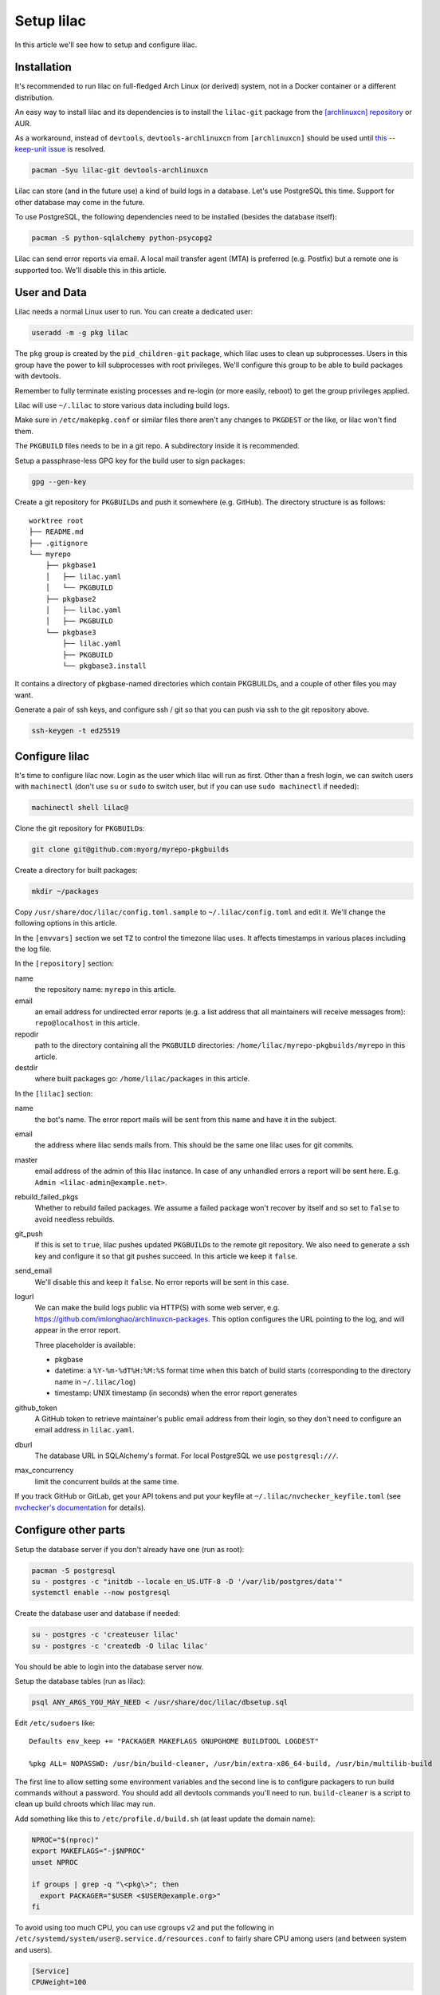 Setup lilac
===========

In this article we'll see how to setup and configure lilac.

Installation
------------

It's recommended to run lilac on full-fledged Arch Linux (or derived) system, not in a Docker container or a different distribution.

An easy way to install lilac and its dependencies is to install the ``lilac-git`` package from the `[archlinuxcn] repository <https://wiki.archlinux.org/title/Unofficial_user_repositories#archlinuxcn>`_ or AUR.

As a workaround, instead of ``devtools``, ``devtools-archlinuxcn`` from ``[archlinuxcn]`` should be used until `this --keep-unit issue <https://gitlab.archlinux.org/archlinux/devtools/-/merge_requests/197>`_ is resolved.

.. code-block:: sh

  pacman -Syu lilac-git devtools-archlinuxcn

Lilac can store (and in the future use) a kind of build logs in a database. Let's use PostgreSQL this time. Support for other database may come in the future.

To use PostgreSQL, the following dependencies need to be installed (besides the database itself):

.. code-block:: sh

  pacman -S python-sqlalchemy python-psycopg2

Lilac can send error reports via email. A local mail transfer agent (MTA) is preferred (e.g. Postfix) but a remote one is supported too. We'll disable this in this article.

User and Data
-------------

Lilac needs a normal Linux user to run. You can create a dedicated user:

.. code-block:: sh

  useradd -m -g pkg lilac

The ``pkg`` group is created by the ``pid_children-git`` package, which lilac uses to clean up subprocesses. Users in this group have the power to kill subprocesses with root privileges. We'll configure this group to be able to build packages with devtools.

Remember to fully terminate existing processes and re-login (or more easily, reboot) to get the group privileges applied.

Lilac will use ``~/.lilac`` to store various data including build logs.

Make sure in ``/etc/makepkg.conf`` or similar files there aren't any changes to ``PKGDEST`` or the like, or lilac won't find them.

The ``PKGBUILD`` files needs to be in a git repo. A subdirectory inside it is recommended.

Setup a passphrase-less GPG key for the build user to sign packages:

.. code-block:: sh

  gpg --gen-key

Create a git repository for ``PKGBUILD``\ s and push it somewhere (e.g. GitHub). The directory structure is as follows::

  worktree root
  ├── README.md
  ├── .gitignore
  └── myrepo
      ├── pkgbase1
      │   ├── lilac.yaml
      │   └── PKGBUILD
      ├── pkgbase2
      │   ├── lilac.yaml
      │   ├── PKGBUILD
      └── pkgbase3
          ├── lilac.yaml
          ├── PKGBUILD
          └── pkgbase3.install

It contains a directory of pkgbase-named directories which contain PKGBUILDs, and a couple of other files you may want.

Generate a pair of ssh keys, and configure ssh / git so that you can push via ssh to the git repository above.

.. code-block:: sh

  ssh-keygen -t ed25519

Configure lilac
---------------

It's time to configure lilac now. Login as the user which lilac will run as first. Other than a fresh login, we can switch users with ``machinectl`` (don't use ``su`` or ``sudo`` to switch user, but if you can use ``sudo machinectl`` if needed):

.. code-block:: sh

  machinectl shell lilac@

Clone the git repository for ``PKGBUILD``\ s:

.. code-block:: sh

  git clone git@github.com:myorg/myrepo-pkgbuilds

Create a directory for built packages:

.. code-block:: sh

  mkdir ~/packages

Copy ``/usr/share/doc/lilac/config.toml.sample`` to ``~/.lilac/config.toml`` and edit it. We'll change the following options in this article.

In the ``[envvars]`` section we set ``TZ`` to control the timezone lilac uses. It affects timestamps in various places including the log file.

In the ``[repository]`` section:

name
  the repository name: ``myrepo`` in this article.

email
  an email address for undirected error reports (e.g. a list address that all maintainers will receive messages from): ``repo@localhost`` in this article.

repodir
  path to the directory containing all the ``PKGBUILD`` directories: ``/home/lilac/myrepo-pkgbuilds/myrepo`` in this article.

destdir
  where built packages go: ``/home/lilac/packages`` in this article.

In the ``[lilac]`` section:

name
  the bot's name. The error report mails will be sent from this name and have it in the subject.

email
  the address where lilac sends mails from. This should be the same one lilac uses for git commits.

master
  email address of the admin of this lilac instance. In case of any unhandled errors a report will be sent here. E.g. ``Admin <lilac-admin@example.net>``.

rebuild_failed_pkgs
  Whether to rebuild failed packages. We assume a failed package won't recover by itself and so set to ``false`` to avoid needless rebuilds.

git_push
  If this is set to ``true``, lilac pushes updated ``PKGBUILD``\ s to the remote git repository. We also need to generate a ssh key and configure it so that git pushes succeed. In this article we keep it ``false``.

send_email
  We'll disable this and keep it ``false``. No error reports will be sent in this case.

logurl
  We can make the build logs public via HTTP(S) with some web server, e.g.  https://github.com/imlonghao/archlinuxcn-packages. This option configures the URL pointing to the log, and will appear in the error report.

  Three placeholder is available:

  - pkgbase
  - datetime: a ``%Y-%m-%dT%H:%M:%S`` format time when this batch of build starts (corresponding to the directory name in ``~/.lilac/log``)
  - timestamp: UNIX timestamp (in seconds) when the error report generates

github_token
  A GitHub token to retrieve maintainer's public email address from their login, so they don't need to configure an email address in ``lilac.yaml``.

dburl
  The database URL in SQLAlchemy's format. For local PostgreSQL we use ``postgresql:///``.

max_concurrency
  limit the concurrent builds at the same time.

If you track GitHub or GitLab, get your API tokens and put your keyfile at ``~/.lilac/nvchecker_keyfile.toml`` (see `nvchecker's documentation <https://nvchecker.readthedocs.io/en/latest/>`_ for details).

Configure other parts
---------------------

Setup the database server if you don't already have one (run as root):

.. code-block:: sh

  pacman -S postgresql
  su - postgres -c "initdb --locale en_US.UTF-8 -D '/var/lib/postgres/data'"
  systemctl enable --now postgresql

Create the database user and database if needed:

.. code-block:: sh

  su - postgres -c 'createuser lilac'
  su - postgres -c 'createdb -O lilac lilac'

You should be able to login into the database server now.

Setup the database tables (run as lilac):

.. code-block:: sh

  psql ANY_ARGS_YOU_MAY_NEED < /usr/share/doc/lilac/dbsetup.sql

Edit ``/etc/sudoers`` like::

  Defaults env_keep += "PACKAGER MAKEFLAGS GNUPGHOME BUILDTOOL LOGDEST"

  %pkg ALL= NOPASSWD: /usr/bin/build-cleaner, /usr/bin/extra-x86_64-build, /usr/bin/multilib-build

The first line to allow setting some environment variables and the second line is to configure packagers to run build commands without a password. You should add all devtools commands you'll need to run. ``build-cleaner`` is a script to clean up build chroots which lilac may run.

Add something like this to ``/etc/profile.d/build.sh`` (at least update the domain name):

.. code-block:: sh

  NPROC="$(nproc)"
  export MAKEFLAGS="-j$NPROC"
  unset NPROC

  if groups | grep -q "\<pkg\>"; then
    export PACKAGER="$USER <$USER@example.org>"
  fi

To avoid using too much CPU, you can use cgroups v2 and put the following in ``/etc/systemd/system/user@.service.d/resources.conf`` to fairly share CPU among users (and between system and users).

.. code-block:: ini

  [Service]
  CPUWeight=100

To avoid the OOM Killer killing maintainer's processes unfairly, add ``OOMScoreAdjust=0`` to the above file, and set ``DefaultOOMScoreAdjust=0`` in ``/etc/systemd/user.conf``.

If you have a lot of memory (e.g. >100G), you may want to mount ``/var/lib/archbuild`` as a tmpfs to speed up building.

Run
---

Let create our first lilac-managed package.

In ``~/myrepo-pkgbuilds/myrepo`` create our package directory and ``PKGBUILD``:

.. code-block:: sh

  mkdir testpkg && cd testpkg
  vim PKGBUILD

Create a minimal `lilac.yaml` file like this:

.. code-block:: yaml

  maintainers:
  - github: lilydjwg

  update_on:
  - source: manual
    manual: 1

Create a git commit and push it somewhere.

Now it's time to run ``lilac``:

.. code-block:: sh

  lilac

Check ``~/.lilac/log`` for the logs. If everything goes well, you can change the ``config.toml`` to do git pushes, send email reports, etc.

Setup a cron job or systemd.timer to run ``lilac`` periodically. Don't forget to make the user instance of systemd always run:

.. code-block:: sh

  loginctl enable-linger

lilac only produces packages and put them in a directory, but doesn't update the pacman repository database. You may use `archrepo2 <https://github.com/lilydjwg/archrepo2>`_ to do that.

Or you can upload packages to another server via the ``postrun`` config in ``~/.lilac/config.toml`` and run ``archrepo2`` and an HTTP server there.

You can also setup a `HTTP service for build status and logs <https://github.com/imlonghao/archlinuxcn-packages>`_.

There are a lot of files that are no longer needed. You'll need to setup `routine cleanup scripts <cleanup.html>`_ after things are working.

`archlinuxcn/misc_scripts <https://github.com/archlinuxcn/misc_scripts>`_ contains some auxiliary scripts for maintenance and GitHub issues.

